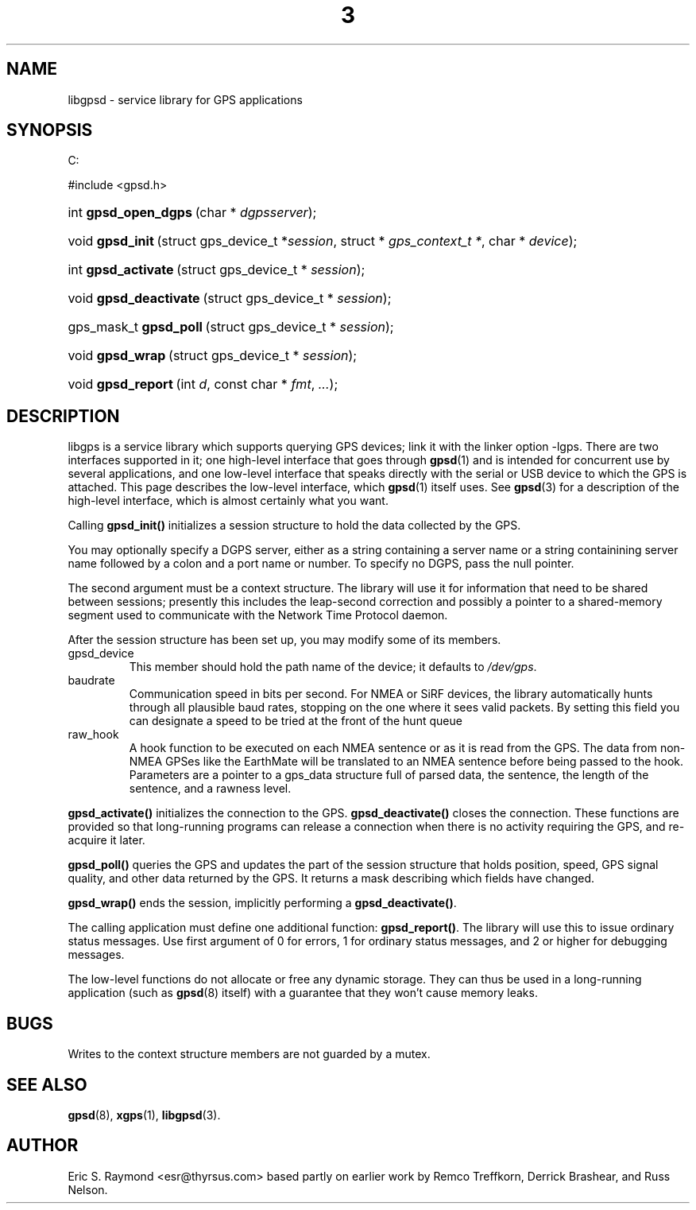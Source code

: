 .\"Generated by db2man.xsl. Don't modify this, modify the source.
.de Sh \" Subsection
.br
.if t .Sp
.ne 5
.PP
\fB\\$1\fR
.PP
..
.de Sp \" Vertical space (when we can't use .PP)
.if t .sp .5v
.if n .sp
..
.de Ip \" List item
.br
.ie \\n(.$>=3 .ne \\$3
.el .ne 3
.IP "\\$1" \\$2
..
.TH "3" 3 "14 Aug 2004" "" ""
.SH NAME
libgpsd \- service library for GPS applications
.SH "SYNOPSIS"
.ad l
.hy 0


C:

#include <gpsd\&.h>


.sp
.HP 20
int\ \fBgpsd_open_dgps\fR\ (char\ *\ \fIdgpsserver\fR);
.HP 16
void\ \fBgpsd_init\fR\ (struct\ gps_device_t\ *\fIsession\fR, struct\ *\ \fIgps_context_t\ *\fR, char\ *\ \fIdevice\fR);
.HP 19
int\ \fBgpsd_activate\fR\ (struct\ gps_device_t\ *\ \fIsession\fR);
.HP 22
void\ \fBgpsd_deactivate\fR\ (struct\ gps_device_t\ *\ \fIsession\fR);
.HP 22
gps_mask_t\ \fBgpsd_poll\fR\ (struct\ gps_device_t\ *\ \fIsession\fR);
.HP 16
void\ \fBgpsd_wrap\fR\ (struct\ gps_device_t\ *\ \fIsession\fR);
.HP 18
void\ \fBgpsd_report\fR\ (int\ \fId\fR, const\ char\ *\ \fIfmt\fR, \fI\&.\&.\&.\fR);
.ad
.hy

.SH "DESCRIPTION"

.PP
libgps is a service library which supports querying GPS devices; link it with the linker option \-lgps\&. There are two interfaces supported in it; one high\-level interface that goes through \fBgpsd\fR(1) and is intended for concurrent use by several applications, and one low\-level interface that speaks directly with the serial or USB device to which the GPS is attached\&. This page describes the low\-level interface, which \fBgpsd\fR(1) itself uses\&. See \fBgpsd\fR(3) for a description of the high\-level interface, which is almost certainly what you want\&.

.PP
Calling \fBgpsd_init()\fR initializes a session structure to hold the data collected by the GPS\&.

.PP
You may optionally specify a DGPS server, either as a string containing a server name or a string containining server name followed by a colon and a port name or number\&. To specify no DGPS, pass the null pointer\&.

.PP
The second argument must be a context structure\&. The library will use it for information that need to be shared between sessions; presently this includes the leap\-second correction and possibly a pointer to a shared\-memory segment used to communicate with the Network Time Protocol daemon\&.

.PP
After the session structure has been set up, you may modify some of its members\&.

.TP
gpsd_device
This member should hold the path name of the device; it defaults to \fI/dev/gps\fR\&.

.TP
baudrate
Communication speed in bits per second\&. For NMEA or SiRF devices, the library automatically hunts through all plausible baud rates, stopping on the one where it sees valid packets\&. By setting this field you can designate a speed to be tried at the front of the hunt queue

.TP
raw_hook
A hook function to be executed on each NMEA sentence or as it is read from the GPS\&. The data from non\-NMEA GPSes like the EarthMate will be translated to an NMEA sentence before being passed to the hook\&. Parameters are a pointer to a gps_data structure full of parsed data, the sentence, the length of the sentence, and a rawness level\&.

.PP
\fBgpsd_activate()\fR initializes the connection to the GPS\&. \fBgpsd_deactivate()\fR closes the connection\&. These functions are provided so that long\-running programs can release a connection when there is no activity requiring the GPS, and re\-acquire it later\&.

.PP
\fBgpsd_poll()\fR queries the GPS and updates the part of the session structure that holds position, speed, GPS signal quality, and other data returned by the GPS\&. It returns a mask describing which fields have changed\&.

.PP
\fBgpsd_wrap()\fR ends the session, implicitly performing a \fBgpsd_deactivate()\fR\&.

.PP
The calling application must define one additional function: \fBgpsd_report()\fR\&. The library will use this to issue ordinary status messages\&. Use first argument of 0 for errors, 1 for ordinary status messages, and 2 or higher for debugging messages\&.

.PP
The low\-level functions do not allocate or free any dynamic storage\&. They can thus be used in a long\-running application (such as \fBgpsd\fR(8) itself) with a guarantee that they won't cause memory leaks\&.

.SH "BUGS"

.PP
Writes to the context structure members are not guarded by a mutex\&.

.SH "SEE ALSO"

.PP
 \fBgpsd\fR(8), \fBxgps\fR(1), \fBlibgpsd\fR(3)\&.

.SH "AUTHOR"

.PP
Eric S\&. Raymond <esr@thyrsus\&.com> based partly on earlier work by Remco Treffkorn, Derrick Brashear, and Russ Nelson\&.


